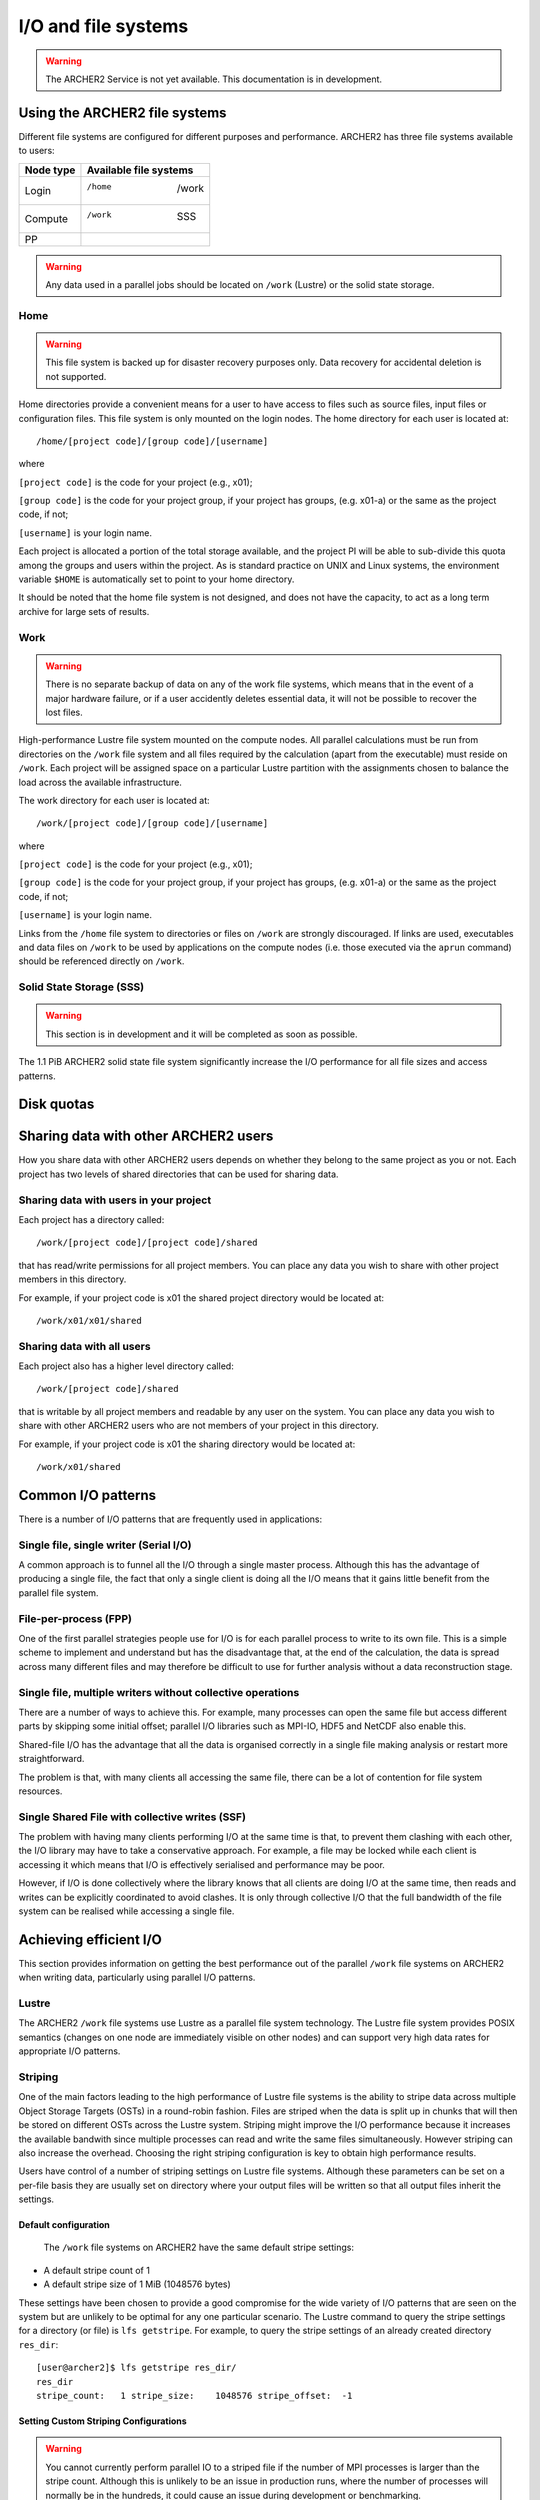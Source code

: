 I/O and file systems
====================

.. warning::

  The ARCHER2 Service is not yet available. This documentation is in
  development.

Using the ARCHER2 file systems
------------------------------
Different file systems are configured for different purposes and performance. ARCHER2 has three file systems available to users:

+-------------+------------------------+
| Node type   | Available file systems |
+=============+========================+
| Login       | /home     |  /work     |
+-------------+------------------------+
| Compute     | /work     |   SSS      |
+-------------+------------------------+
| PP          |           |            |
+-------------+------------------------+


.. warning::

   Any data used in a parallel jobs should be located on ``/work`` (Lustre) or the solid state storage. 


Home
^^^^

.. warning::

  This file system is backed up for disaster recovery purposes only. Data recovery for accidental deletion is not supported.
  
Home directories provide a convenient means for a user to have access to files such as source files, input files or configuration files. This file system is only mounted on the login nodes. The home directory for each user is located at:

::

   /home/[project code]/[group code]/[username]

where

``[project code]`` is the code for your project (e.g., x01);

``[group code]`` is the code for your project group, if your project has groups, (e.g. x01-a) or the same as the project code, if not;

``[username]`` is your login name.

Each project is allocated a portion of the total storage available, and the project PI will be able to sub-divide this quota among the groups and users within the project. As is standard practice on UNIX and Linux systems, the environment variable ``$HOME`` is automatically set to point to your home directory.

It should be noted that the home file system is not designed, and does not have the capacity, to act as a long term archive for large sets of results. 

Work
^^^^
.. warning::

   There is no separate backup of data on any of the work file systems, which means that in the event of a major hardware failure, or if a user accidently deletes essential data, it will not be possible to recover the lost files.


High-performance Lustre file system mounted on the compute nodes. All parallel calculations must be run from directories on the ``/work`` file system and all files required by the calculation (apart from the executable) must reside on ``/work``. Each project will be assigned space on a particular Lustre partition with the assignments chosen to balance the load across the available infrastructure.

The work directory for each user is located at:

::

   /work/[project code]/[group code]/[username]


where

``[project code]`` is the code for your project (e.g., x01);

``[group code]`` is the code for your project group, if your project has groups, (e.g. x01-a) or the same as the project code, if not;

``[username]`` is your login name.

Links from the ``/home`` file system to directories or files on ``/work`` are strongly discouraged. If links are used, executables and data files on ``/work`` to be used by applications on the compute nodes (i.e. those executed via the ``aprun`` command) should be referenced directly on ``/work``.


Solid State Storage (SSS)
^^^^^^^^^^^^^^^^^^^^^^^^^
.. warning::
   
   This section is in development and it will be completed as soon as possible.
     
The 1.1 PiB ARCHER2 solid state file system significantly increase the I/O performance for all file sizes and access patterns.



Disk quotas
-----------

Sharing data with other ARCHER2 users
-------------------------------------

How you share data with other ARCHER2 users depends on whether they belong to the same project as you or not. Each project has two levels of shared directories that can be used for sharing data.

Sharing data with users in your project
^^^^^^^^^^^^^^^^^^^^^^^^^^^^^^^^^^^^^^^
Each project has a directory called:

::
   
   /work/[project code]/[project code]/shared

   
that has read/write permissions for all project members. You can place any data you wish to share with other project members in this directory.

For example, if your project code is x01 the shared project directory would be located at:

::

   /work/x01/x01/shared
   
Sharing data with all users
^^^^^^^^^^^^^^^^^^^^^^^^^^^
Each project also has a higher level directory called:

::

   /work/[project code]/shared
   
that is writable by all project members and readable by any user on the system. You can place any data you wish to share with other ARCHER2 users who are not members of your project in this directory.

For example, if your project code is x01 the sharing directory would be located at:

::

   /work/x01/shared


Common I/O patterns
-------------------
There is a number of I/O patterns that are frequently used in applications:


Single file, single writer (Serial I/O)
^^^^^^^^^^^^^^^^^^^^^^^^^^^^^^^^^^^^^^^
A common approach is to funnel all the I/O through a single master process. Although this has the advantage of producing a single file, the fact that only a single client is doing all the I/O means that it gains little benefit from the parallel file system.

File-per-process (FPP)
^^^^^^^^^^^^^^^^^^^^^^
One of the first parallel strategies people use for I/O is for each parallel process to write to its own file. This is a simple scheme to implement and understand but has the disadvantage that, at the end of the calculation, the data is spread across many different files and may therefore be difficult to use for further analysis without a data reconstruction stage.

Single file, multiple writers without collective operations
^^^^^^^^^^^^^^^^^^^^^^^^^^^^^^^^^^^^^^^^^^^^^^^^^^^^^^^^^^^
There are a number of ways to achieve this. For example, many processes can open the same file but access different parts by skipping some initial offset; parallel I/O libraries such as MPI-IO, HDF5 and NetCDF also enable this.

Shared-file I/O has the advantage that all the data is organised correctly in a single file making analysis or restart more straightforward.

The problem is that, with many clients all accessing the same file, there can be a lot of contention for file system resources.

Single Shared File with collective writes (SSF)
^^^^^^^^^^^^^^^^^^^^^^^^^^^^^^^^^^^^^^^^^^^^^^^
The problem with having many clients performing I/O at the same time is that, to prevent them clashing with each other, the I/O library may have to take a conservative approach. For example, a file may be locked while each client is accessing it which means that I/O is effectively serialised and performance may be poor.

However, if I/O is done collectively where the library knows that all clients are doing I/O at the same time, then reads and writes can be explicitly coordinated to avoid clashes. It is only through collective I/O that the full bandwidth of the file system can be realised while accessing a single file.


Achieving efficient I/O
-----------------------
This section provides information on getting the best performance out of the parallel ``/work`` file systems on ARCHER2 when writing data, particularly using parallel I/O patterns.

Lustre
^^^^^^
The ARCHER2 ``/work`` file systems use Lustre as a parallel file system technology. The Lustre file system provides POSIX semantics (changes on one node are immediately visible on other nodes) and can support very high data rates for appropriate I/O patterns.

Striping
^^^^^^^^
One of the main factors leading to the high performance of Lustre file systems is the ability to stripe data across multiple Object Storage Targets (OSTs) in a round-robin fashion. Files are striped when the data is split up in chunks that will then be stored on different OSTs across the Lustre system. Striping might improve the I/O performance because it increases the available bandwith since multiple processes can read and write the same files simultaneously. However striping can also increase the overhead. Choosing the right striping configuration is key to obtain high performance results.

Users have control of a number of striping settings on Lustre file systems. Although these parameters can be set on a per-file basis they are usually set on directory where your output files will be written so that all output files inherit the settings.


Default configuration
""""""""""""""""""""""
 The ``/work`` file systems on ARCHER2 have the same default stripe settings:

* A default stripe count of 1
* A default stripe size of 1 MiB (1048576 bytes)
  
These settings have been chosen to provide a good compromise for the wide variety of I/O patterns that are seen on the system but are unlikely to be optimal for any one particular scenario.
The Lustre command to query the stripe settings for a directory (or file) is ``lfs getstripe``. For example, to query the stripe settings of an already created directory ``res_dir``:

::
   
   [user@archer2]$ lfs getstripe res_dir/
   res_dir
   stripe_count:   1 stripe_size:    1048576 stripe_offset:  -1 
   
Setting Custom Striping Configurations
""""""""""""""""""""""""""""""""""""""

.. warning::

  You cannot currently perform parallel IO to a striped file if the
  number of MPI processes is larger than the stripe count. Although
  this is unlikely to be an issue in production runs, where the number
  of processes will normally be in the hundreds, it could cause an
  issue during development or benchmarking.

Users can set stripe settings for a directory (or file) using the ``lfs setstripe`` command. The options for ``lfs setstripe`` are:

* ``[--stripe-count|-c]`` to set the stripe count; 0 means use the system default (usually 1) and -1 means stripe over all available OSTs.
* ``[--stripe-size|-s]`` to set the stripe size; 0 means use the system default (usually 1 MB) otherwise use k, m or g for KB, MB or GB respectively
* ``[--stripe-index|-i]`` to set the OST  index (starting at 0) on which to start striping for this file.  An index of -1  allows the  MDS  to choose the starting index and it is strongly recommended, as this allows space and load balancing to  be  done  by the  MDS  as  needed. 

For example, to set a stripe size of 4 MiB for the existing directory ``res_dir``, along with maximum striping count you would use:

::

   [user@archer2]$ lfs setstripe -s 4m -c -1 res_dir/

   
Recommended ARCHER2 I/O settings
^^^^^^^^^^^^^^^^^^^^^^^^^^^^^^^^



I/O Profiling
-------------
ARCHER2 has a number of tools available for users to profile and analyse the I/O activity of software applications.

CrayPat
^^^^^^^

Darshan
^^^^^^^





